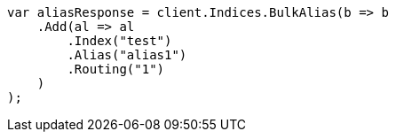 // indices/aliases.asciidoc:348

////
IMPORTANT NOTE
==============
This file is generated from method Line348 in https://github.com/elastic/elasticsearch-net/tree/master/tests/Examples/Indices/AliasesPage.cs#L260-L286.
If you wish to submit a PR to change this example, please change the source method above and run

dotnet run -- asciidoc

from the ExamplesGenerator project directory, and submit a PR for the change at
https://github.com/elastic/elasticsearch-net/pulls
////

[source, csharp]
----
var aliasResponse = client.Indices.BulkAlias(b => b
    .Add(al => al
        .Index("test")
        .Alias("alias1")
        .Routing("1")
    )
);
----
